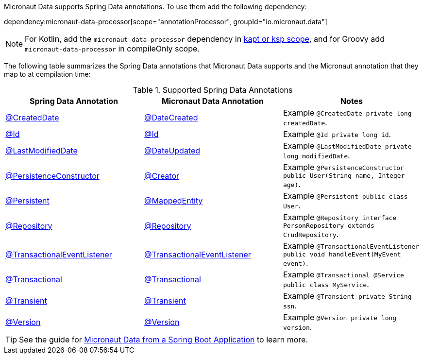 Micronaut Data supports Spring Data annotations. To use them add the following dependency:

dependency:micronaut-data-processor[scope="annotationProcessor", groupId="io.micronaut.data"]

NOTE: For Kotlin, add the `micronaut-data-processor` dependency in https://docs.micronaut.io/4.4.3/guide/#kaptOrKsp[kapt or ksp scope], and for Groovy add `micronaut-data-processor` in compileOnly scope.

The following table summarizes the Spring Data annotations that Micronaut Data supports and the Micronaut annotation that they map to at compilation time:

.Supported Spring Data Annotations
|===
|Spring Data Annotation|Micronaut Data Annotation|Notes

|link:{springdataapi}org/springframework/data/annotation/CreatedDate.html[@CreatedDate]
|link:{micronautdataapi}data/annotation/DateCreated.html[@DateCreated]
| Example `@CreatedDate private long createdDate`.

|link:{springdataapi}org/springframework/data/annotation/Id.html[@Id]
|link:{micronautdataapi}data/annotation/Id.html[@Id]
| Example `@Id private long id`.

|link:{springdataapi}org/springframework/data/annotation/LastModifiedDate.html[@LastModifiedDate]
|link:{micronautdataapi}data/annotation/DateUpdated.html[@DateUpdated]
| Example `@LastModifiedDate private long modifiedDate`.

|link:{springdataapi}org/springframework/data/annotation/PersistenceConstructor.html[@PersistenceConstructor]
|link:{micronautapi}core/annotation/Creator.html[@Creator]
| Example `@PersistenceConstructor public User(String name, Integer age)`.

|link:{springdataapi}org/springframework/data/annotation/Persistent.html[@Persistent]
|link:{micronautdataapi}data/annotation/MappedEntity.html[@MappedEntity]
| Example `@Persistent public class User`.

|link:{springapi}org/springframework/stereotype/Repository.html[@Repository]
|link:{micronautdataapi}data/annotation/Repository.html[@Repository]
| Example `@Repository interface PersonRepository extends CrudRepository`.

|link:{springapi}org/springframework/transaction/event/TransactionalEventListener.html[@TransactionalEventListener]
|link:{micronautdataapi}transaction/annotation/TransactionalEventListener.html[@TransactionalEventListener]
| Example `@TransactionalEventListener public void handleEvent(MyEvent event)`.

|link:{springapi}org/springframework/transaction/annotation/Transactional.html[@Transactional]
|link:{micronautdataapi}transaction/annotation/Transactional.html[@Transactional]
| Example `@Transactional @Service public class MyService`.

|link:{springdataapi}org/springframework/data/annotation/Transient.html[@Transient]
|link:{micronautdataapi}data/annotation/Transient.html[@Transient]
| Example `@Transient private String ssn`.

|link:{springdataapi}org/springframework/data/annotation/Version.html[@Version]
|link:{micronautdataapi}data/annotation/Version.html[@Version]
| Example `@Version private long version`.
|===

TIP: See the guide for https://guides.micronaut.io/latest/spring-boot-micronaut-data.html[Micronaut Data from a Spring Boot Application] to learn more.



